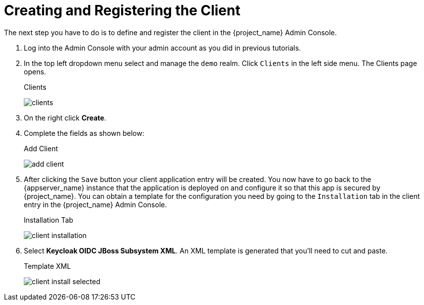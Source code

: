 
= Creating and Registering the Client

The next step you have to do is to define and register the client in the {project_name} Admin Console.

. Log into
the Admin Console with your admin account as you did in previous tutorials.

. In the top left dropdown menu select and manage
the `demo` realm.  Click `Clients` in the left side menu.  The Clients page opens.
+
.Clients
image:{project_images}/clients.png[]

. On the right click *Create*.

. Complete the fields as shown below:
+
.Add Client
image:{project_images}/add-client.png[]

. After clicking the `Save` button your client application entry will be created.  You now have to go back to the {appserver_name}
instance that the application is deployed on and configure it so that this app is secured by {project_name}.  You can obtain
a template for the configuration you need by going to the `Installation` tab in the client entry in the {project_name} Admin Console.
+
.Installation Tab
image:{project_images}/client-installation.png[]

. Select *Keycloak OIDC JBoss Subsystem XML*.  An XML template is generated that you'll need to cut and paste.
+
.Template XML
image:{project_images}/client-install-selected.png[]
